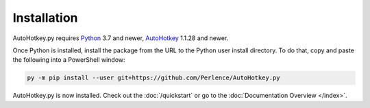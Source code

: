 Installation
============

AutoHotkey.py requires `Python <https://www.python.org/downloads/>`_ 3.7 and
newer, `AutoHotkey <https://www.autohotkey.com/>`_ 1.1.28 and newer.

Once Python is installed, install the package from the URL to the Python user
install directory. To do that, copy and paste the following into a PowerShell
window:

.. code-block:: text

   py -m pip install --user git+https://github.com/Perlence/AutoHotkey.py

AutoHotkey.py is now installed. Check out the :doc:`/quickstart` or go to the
:doc:`Documentation Overview </index>`.
